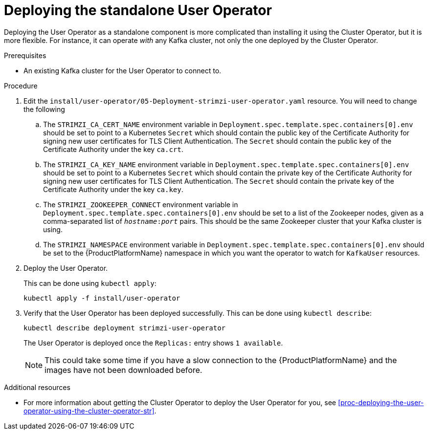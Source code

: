 // Module included in the following assemblies:
//
// assembly-user-operator.adoc

[id='proc-deploying-the-user-operator-standalone-{context}']
= Deploying the standalone User Operator

Deploying the User Operator as a standalone component is more complicated than installing it using the Cluster Operator, but it is more flexible.
For instance, it can operate _with_ any Kafka cluster, not only the one deployed by the Cluster Operator.

.Prerequisites

* An existing Kafka cluster for the User Operator to connect to.

.Procedure

. Edit the `install/user-operator/05-Deployment-strimzi-user-operator.yaml` resource. You will need to change the following
+
.. The `STRIMZI_CA_CERT_NAME` environment variable in `Deployment.spec.template.spec.containers[0].env` should be set to point to a Kubernetes `Secret` which should contain the public key of the Certificate Authority for signing new user certificates for TLS Client Authentication.
The `Secret` should contain the public key of the Certificate Authority under the key `ca.crt`.
.. The `STRIMZI_CA_KEY_NAME` environment variable in `Deployment.spec.template.spec.containers[0].env` should be set to point to a Kubernetes `Secret` which should contain the private key of the Certificate Authority for signing new user certificates for TLS Client Authentication.
The `Secret` should contain the private key of the Certificate Authority under the key `ca.key`.
.. The `STRIMZI_ZOOKEEPER_CONNECT` environment variable in `Deployment.spec.template.spec.containers[0].env` should be set to a list of the Zookeeper nodes, given as a comma-separated list of `_hostname_:‍_port_` pairs. This should be the same Zookeeper cluster that your Kafka cluster is using.
.. The `STRIMZI_NAMESPACE` environment variable in `Deployment.spec.template.spec.containers[0].env` should be set to the {ProductPlatformName} namespace in which you want the operator to watch for  `KafkaUser` resources.

. Deploy the User Operator.
+
This can be done using `kubectl apply`:
+
[source,shell,subs="attributes+"]
kubectl apply -f install/user-operator

. Verify that the User Operator has been deployed successfully.
This can be done using `kubectl describe`:
+
[source,shell,subs="attributes+"]
kubectl describe deployment strimzi-user-operator
+
The User Operator is deployed once the `Replicas:` entry shows `1 available`.
+
NOTE: This could take some time if you have a slow connection to the {ProductPlatformName} and the images have not been downloaded before.

.Additional resources

* For more information about getting the Cluster Operator to deploy the User Operator for you, see xref:proc-deploying-the-user-operator-using-the-cluster-operator-str[].
